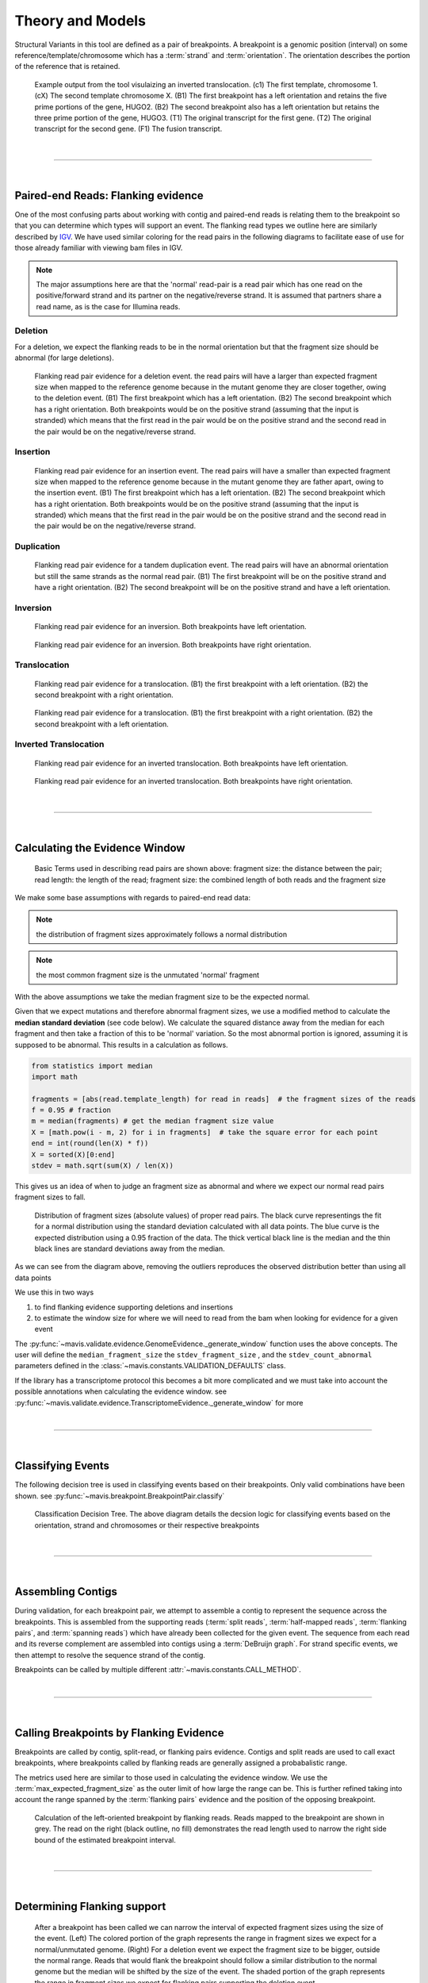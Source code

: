 
Theory and Models
--------------------

Structural Variants in this tool are defined as a pair of breakpoints. A breakpoint is a genomic position
(interval) on some reference/template/chromosome which has a :term:`strand` and :term:`orientation`.
The orientation describes the portion of the reference that is retained.

.. figure:: _static/example_figure.svg
    :width: 100%

    Example output from the tool visulaizing an inverted translocation. (c1) The first template, chromosome 1. (cX) The second template
    chromosome X. (B1) The first breakpoint has a left orientation and retains the five prime portions of the gene, HUGO2. (B2) The
    second breakpoint also has a left orientation but retains the three prime portion of the gene, HUGO3. (T1) The original transcript
    for the first gene. (T2) The original transcript for the second gene. (F1) The fusion transcript.
|

------

|

Paired-end Reads: Flanking evidence
......................................

One of the most confusing parts about working with contig and paired-end reads is relating them to the
breakpoint so that you can determine which types will support an event. The flanking read types we outline here
are similarly described by `IGV <http://software.broadinstitute.org/software/igv/interpreting_insert_size>`_.
We have used similar coloring for the read pairs in the following diagrams to
facilitate ease of use for those already familiar with viewing bam files in IGV.

.. note::

    The major assumptions here are that the 'normal' read-pair is a read pair which has one read on the positive/forward
    strand and its partner on the negative/reverse strand. It is assumed that partners share a read name, as is the case for Illumina reads.


Deletion
,,,,,,,,,

For a deletion, we expect the flanking reads to be in the normal orientation but that the
fragment size should be abnormal (for large deletions).

.. figure:: _static/read_pairs_deletion.svg
    :width: 100%

    Flanking read pair evidence for a deletion event. the read pairs will have a larger than expected fragment size when mapped to the
    reference genome because in the mutant genome they are closer together, owing to the deletion event. (B1) The first breakpoint
    which has a left orientation. (B2) The second breakpoint which has a right orientation. Both breakpoints would be on the positive
    strand (assuming that the input is stranded) which means that the first read in the pair would be on the positive strand and the
    second read in the pair would be on the negative/reverse strand.



Insertion
,,,,,,,,,,

.. figure:: _static/read_pairs_insertion.svg
    :width: 100%

    Flanking read pair evidence for an insertion event. The read pairs will have a smaller than expected fragment size when mapped to the
    reference genome because in the mutant genome they are father apart, owing to the insertion event. (B1) The first breakpoint
    which has a left orientation. (B2) The second breakpoint which has a right orientation. Both breakpoints would be on the positive
    strand (assuming that the input is stranded) which means that the first read in the pair would be on the positive strand and the
    second read in the pair would be on the negative/reverse strand.



Duplication
,,,,,,,,,,,,,

.. figure:: _static/read_pairs_duplication.svg
    :width: 100%

    Flanking read pair evidence for a tandem duplication event. The read pairs will have an abnormal orientation but still the
    same strands as the normal read pair. (B1) The first breakpoint will be on the positive strand and have a right orientation.
    (B2) The second breakpoint will be on the positive strand and have a left orientation.



Inversion
,,,,,,,,,,

.. figure:: _static/read_pairs_inversion_LL.svg
    :width: 100%

    Flanking read pair evidence for an inversion. Both breakpoints have left orientation.

.. figure:: _static/read_pairs_inversion_RR.svg
    :width: 100%

    Flanking read pair evidence for an inversion. Both breakpoints have right orientation.



Translocation
,,,,,,,,,,,,,,

.. figure:: _static/read_pairs_translocation_LR.svg
    :width: 100%

    Flanking read pair evidence for a translocation. (B1) the first breakpoint with a left orientation. (B2) the second breakpoint with a right orientation.

.. figure:: _static/read_pairs_translocation_RL.svg
    :width: 100%

    Flanking read pair evidence for a translocation. (B1) the first breakpoint with a right orientation. (B2) the second breakpoint with a left orientation.

Inverted Translocation
,,,,,,,,,,,,,,,,,,,,,,,,

.. figure:: _static/read_pairs_translocated_inversion_LL.svg
    :width: 100%

    Flanking read pair evidence for an inverted translocation. Both breakpoints have left orientation.

.. figure:: _static/read_pairs_translocated_inversion_RR.svg
    :width: 100%

    Flanking read pair evidence for an inverted translocation. Both breakpoints have right orientation.


|

------

|

Calculating the Evidence Window
......................................

.. figure:: _static/read_pair_definitions.svg
    :width: 100%

    Basic Terms used in describing read pairs are shown above: fragment size: the distance between the pair;
    read length: the length of the read; fragment size: the combined length of both reads and the fragment size

We make some base assumptions with regards to paired-end read data:

.. note::

    the distribution of fragment sizes approximately follows a normal distribution

.. note::

    the most common fragment size is the unmutated 'normal' fragment

With the above assumptions we take the median fragment size to be the expected normal.

Given that we expect mutations and therefore abnormal fragment sizes, we use a modified method to calculate the
**median standard deviation** (see code below). We calculate the squared distance away from the
median for each fragment and then take a fraction of this to be 'normal' variation. So the most abnormal portion is
ignored, assuming it is supposed to be abnormal. This results in a calculation as follows.

.. code::

    from statistics import median
    import math

    fragments = [abs(read.template_length) for read in reads]  # the fragment sizes of the reads
    f = 0.95 # fraction
    m = median(fragments) # get the median fragment size value
    X = [math.pow(i - m, 2) for i in fragments]  # take the square error for each point
    end = int(round(len(X) * f))
    X = sorted(X)[0:end]
    stdev = math.sqrt(sum(X) / len(X))

This gives us an idea of when to judge an fragment size as abnormal and where we expect our normal read
pairs fragment sizes to fall.

.. figure:: _static/fragment_sizes_histogram.svg
    :width: 100%

    Distribution of fragment sizes (absolute values) of proper read pairs. The black curve representings the fit for
    a normal distribution using the standard deviation calculated with all data points. The blue curve is the expected
    distribution using a 0.95 fraction of the data. The thick vertical black line is the median and the thin black
    lines are standard deviations away from the median.

As we can see from the diagram above, removing the outliers reproduces the observed distribution better than using
all data points


We use this in two ways

1. to find flanking evidence supporting deletions and insertions
2. to estimate the window size for where we will need to read from the bam when looking for evidence for a given event

The :py:func:`~mavis.validate.evidence.GenomeEvidence._generate_window` function uses the above concepts.
The user will define the ``median_fragment_size`` the ``stdev_fragment_size`` , and the ``stdev_count_abnormal``
parameters defined in the :class:`~mavis.constants.VALIDATION_DEFAULTS` class.

If the library has a transcriptome protocol this becomes a bit more complicated and we must take into account the
possible annotations when calculating the evidence window. see
:py:func:`~mavis.validate.evidence.TranscriptomeEvidence._generate_window` for more


|

-----------------

|

Classifying Events
.....................

The following decision tree is used in classifying events based on their breakpoints. Only valid combinations have
been shown. see :py:func:`~mavis.breakpoint.BreakpointPair.classify`

.. figure:: _static/classification_tree.svg
    :width: 100%

    Classification Decision Tree. The above  diagram details the decsion logic for classifying events based on the
    orientation, strand and chromosomes or their respective breakpoints

|

-----------------

|

Assembling Contigs
......................

During validation, for each breakpoint pair, we attempt to assemble a contig to represent the sequence across
the breakpoints. This is assembled from the supporting reads (:term:`split reads`, :term:`half-mapped reads`,
:term:`flanking pairs`, and :term:`spanning reads`) which have already been collected for the given
event. The sequence from each read and its reverse complement are assembled into contigs using a :term:`DeBruijn graph`.
For strand specific events, we then attempt to resolve the sequence strand of the contig.

Breakpoints can be called by multiple different :attr:`~mavis.constants.CALL_METHOD`.

|

------

|

Calling Breakpoints by Flanking Evidence
..........................................

Breakpoints are called by contig, split-read, or flanking pairs evidence. Contigs and split reads are used to call exact
breakpoints, where breakpoints called by flanking reads are generally assigned a probabalistic range.

The metrics used here are similar to those used in calculating the evidence window. We use the
:term:`max_expected_fragment_size` as the outer limit of how large the range can be. This is further refined taking
into account the range spanned by the :term:`flanking pairs` evidence and the position of the opposing breakpoint.

.. figure:: _static/call_breakpoint_by_flanking_reads.svg
    :width: 100%

    Calculation of the left-oriented breakpoint by flanking reads. Reads mapped to the breakpoint are shown in grey.
    The read on the right (black outline, no fill) demonstrates the read length used to narrow the right side bound of
    the estimated breakpoint interval.

|

-----------------

|

Determining Flanking support
..............................

.. figure:: _static/flanking_pairs_fragment_sizes_deletion.svg
    :width: 100%

    After a breakpoint has been called we can narrow the interval of expected fragment sizes using the
    size of the event. (Left) The colored portion of the graph represents the range in fragment sizes we
    expect for a normal/unmutated genome. (Right) For a deletion event we expect the fragment size to be bigger,
    outside the normal range. Reads that would flank the breakpoint should follow a similar distribution
    to the normal genome but the median will be shifted by the size of the event. The shaded portion of the
    graph represents the range in fragment sizes we expect for flanking pairs supporting the deletion event.


|

-----------------

|

Annotating Events
....................

We make the following assumptions when determining the annotations for each event

.. note::

    If both breakpoints are in the same gene, they must also be in the same transcript

.. note::

    If the breakpoint intervals overlap we do not annotate encompassed genes

.. note::

    Encompassed and 'nearest' genes are reported without respect to strand

There are specific questions we want annotation to answer. We collect gene level
annotations which describes things like what gene is near the breakpoint (useful
in the case of a potential promoter swap); what genes (besides the one selected)
also overlap the breakpoint; what genes are encompassed between the breakpoints
(for example in a deletion event the genes that would be deleted).

.. figure:: _static/annotations_summary.svg
    :width: 100%

    Gene level annotations at each breakpoint. Note: genes which fall
    between a breakpoint pair, encompassed genes, will not be present for
    interchromosomal events (translocations)

Next there are the fusion-product level annotations. If the event result in a fusion
transcript, the sequence of the fusion transcript is computed. This is translated
to a putative amino acid sequence from which protein metrics such as the possible
ORFs and domain sequences can be computed.

|

-----------------

|

Predicting Splicing Patterns
............................

After the events have been called and an annotation has been attached, we often want to predict information about the
putative fusion protein, which may be a product. In some cases, when a fusion transcript disrupts a splice-site, it is
not clear what the processed fusion transcript may be. |TOOLNAME| will calculate all possibilities according to the
following model.


.. figure:: _static/splicing_pattern_default.svg
    :width: 100%

    The default splicing pattern is a list of pairs of donor and acceptor splice sites

For a given list of non-abrogated splice sites (listed 5' to 3' on the strand of the transcript) donor splice sites
are paired with all following as seen below

.. figure:: _static/splicing_pattern_multiple_donors.svg
    :width: 100%

    Multiple abrogated acceptors sites. As one can see above this situation will result in 3 different splicing
    patterns depending on which donor is paired with the 2nd acceptor site

.. figure:: _static/splicing_pattern_multiple_acceptors.svg
    :width: 100%

    Multiple abrogated donor sites. As one can see above this situation will result in 3 different splicing
    patterns depending on which acceptor is paired with the 2nd donor site


More complex examples are drawn below. There are five classifications (:class:`~mavis.constants.SPLICE_TYPE`) for the different splicing patterns:

1. Retained intron (:class:`~mavis.constants.SPLICE_TYPE.RETAIN`)
2. Skipped exon (:attr:`~mavis.constants.SPLICE_TYPE.SKIP`)
3. Multiple retained introns (:attr:`~mavis.constants.SPLICE_TYPE.MULTI_RETAIN`)
4. Multiple skipped exons (:attr:`~mavis.constants.SPLICE_TYPE.MULTI_SKIP`)
5. Some combination of retained introns and skipped exons (:attr:`~mavis.constants.SPLICE_TYPE.COMPLEX`)

.. figure:: _static/splicing_model.svg
    :width: 100%

    Splicing scenarios

|

-----------------

|

Pairing Similar Events
.......................

After breakpoints have been called and annotated we often need to see if the same event was found in different samples. To do this we will need to compare events between genome and transcriptome libraries. For this, the following model is proposed. To compare events between different protocol (genome vs transcriptome) we use the annotation overlying the genome breakpoint and the splicing model we defined above to predict where we would expect to find the transcriptomic breakpoints. This gives rise to the following basic cases.

.. note::
    In all cases the predicted breakpoint is either the same as the genomic breakpoint, or it is the same as the nearest retained donor/acceptor to the breakpoint.

.. figure:: _static/breakpoint_prediction_exonic.svg
    :width: 100%

    (A-D) The breakpoint lands in an exon and the five prime portion of the transcript is retained. (A) The original
    splicing pattern showing the placement of the genomic breakpoint and the retained five prime portion. (B) The first
    splice site following the breakpoint is a donor and the second donor is used. (C) The first splice site following the
    breakpoint is a donor and the first donor is used. (D) The first splice site following the breakpoint is an acceptor.
    (E-H) The breakpoint lands in an exon and the three prime portion of the transcript is retained. (E) The original
    splicing pattern showing the placement of the genomic breakpoint and the retained three prime portion. (F) The first
    splice site prior to the breakpoint is an acceptor and the first acceptor is used. (G) The first splice site prior to the
    breakpoint is an acceptor and the second acceptor is used. (H) The first splice site prior to the breakpoint is a donor

|

------

|

Glossary
.............

..  glossary::
	:sorted:

    flanking read pair
        a pair of reads where one read maps to one side of a set of breakpoints and its mate maps to the other

    split read
        a read which aligns next to a breakpoint and is softclipped at one or more sides

    spanning read
        applies primarily to small structural variants. Reads which span both breakpoints

    half-mapped read
        a read whose mate is unaligned. Generally this refers to reads in the evidence stage that are mapped next to a breakpoint.

    breakpoint
         A breakpoint is a genomic position (interval) on some reference/template/chromosome which has a strand and orientation. The orientation describes the portion of the reference that is retained.

    event
        used interchangeably with :term:`structural variant`

    event type
        classification for a structural variant. see :term:`event_type`

    structural variant
        a genomic alteration that can be described by a pair of breakpoints and an :term:`event type`. The two breakpoints represent regions in the genome that are broken apart and reattached together.

    breakpoint pair
        :term:`structural variant` which has not been classified/given a type




.. |TOOLNAME| replace:: **MAVIS**
